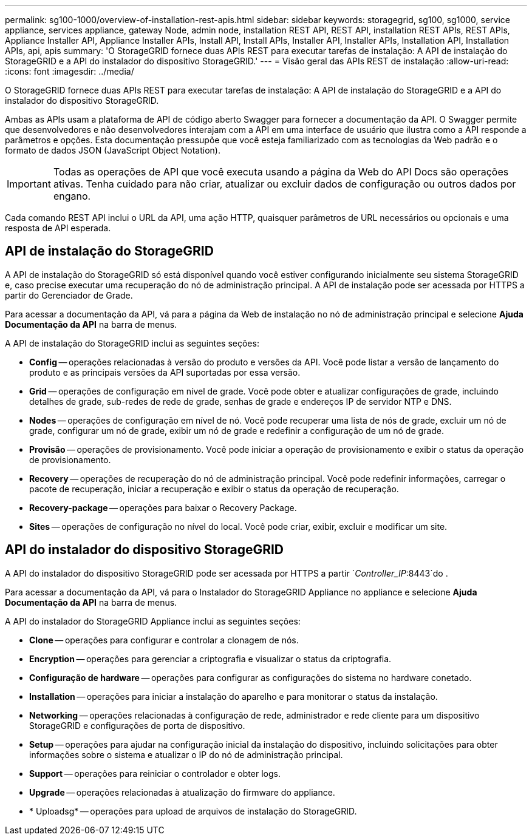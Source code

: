 ---
permalink: sg100-1000/overview-of-installation-rest-apis.html 
sidebar: sidebar 
keywords: storagegrid, sg100, sg1000, service appliance, services appliance, gateway Node, admin node, installation REST API, REST API, installation REST APIs, REST APIs, Appliance Installer API, Appliance Installer APIs, Install API, Install APIs, Installer API, Installer APIs, Installation API, Installation APIs, api, apis 
summary: 'O StorageGRID fornece duas APIs REST para executar tarefas de instalação: A API de instalação do StorageGRID e a API do instalador do dispositivo StorageGRID.' 
---
= Visão geral das APIs REST de instalação
:allow-uri-read: 
:icons: font
:imagesdir: ../media/


[role="lead"]
O StorageGRID fornece duas APIs REST para executar tarefas de instalação: A API de instalação do StorageGRID e a API do instalador do dispositivo StorageGRID.

Ambas as APIs usam a plataforma de API de código aberto Swagger para fornecer a documentação da API. O Swagger permite que desenvolvedores e não desenvolvedores interajam com a API em uma interface de usuário que ilustra como a API responde a parâmetros e opções. Esta documentação pressupõe que você esteja familiarizado com as tecnologias da Web padrão e o formato de dados JSON (JavaScript Object Notation).


IMPORTANT: Todas as operações de API que você executa usando a página da Web do API Docs são operações ativas. Tenha cuidado para não criar, atualizar ou excluir dados de configuração ou outros dados por engano.

Cada comando REST API inclui o URL da API, uma ação HTTP, quaisquer parâmetros de URL necessários ou opcionais e uma resposta de API esperada.



== API de instalação do StorageGRID

A API de instalação do StorageGRID só está disponível quando você estiver configurando inicialmente seu sistema StorageGRID e, caso precise executar uma recuperação do nó de administração principal. A API de instalação pode ser acessada por HTTPS a partir do Gerenciador de Grade.

Para acessar a documentação da API, vá para a página da Web de instalação no nó de administração principal e selecione *Ajuda* *Documentação da API* na barra de menus.

A API de instalação do StorageGRID inclui as seguintes seções:

* *Config* -- operações relacionadas à versão do produto e versões da API. Você pode listar a versão de lançamento do produto e as principais versões da API suportadas por essa versão.
* *Grid* -- operações de configuração em nível de grade. Você pode obter e atualizar configurações de grade, incluindo detalhes de grade, sub-redes de rede de grade, senhas de grade e endereços IP de servidor NTP e DNS.
* *Nodes* -- operações de configuração em nível de nó. Você pode recuperar uma lista de nós de grade, excluir um nó de grade, configurar um nó de grade, exibir um nó de grade e redefinir a configuração de um nó de grade.
* *Provisão* -- operações de provisionamento. Você pode iniciar a operação de provisionamento e exibir o status da operação de provisionamento.
* *Recovery* -- operações de recuperação do nó de administração principal. Você pode redefinir informações, carregar o pacote de recuperação, iniciar a recuperação e exibir o status da operação de recuperação.
* *Recovery-package* -- operações para baixar o Recovery Package.
* *Sites* -- operações de configuração no nível do local. Você pode criar, exibir, excluir e modificar um site.




== API do instalador do dispositivo StorageGRID

A API do instalador do dispositivo StorageGRID pode ser acessada por HTTPS a partir  `_Controller_IP_:8443`do .

Para acessar a documentação da API, vá para o Instalador do StorageGRID Appliance no appliance e selecione *Ajuda* *Documentação da API* na barra de menus.

A API do instalador do StorageGRID Appliance inclui as seguintes seções:

* *Clone* -- operações para configurar e controlar a clonagem de nós.
* *Encryption* -- operações para gerenciar a criptografia e visualizar o status da criptografia.
* *Configuração de hardware* -- operações para configurar as configurações do sistema no hardware conetado.
* *Installation* -- operações para iniciar a instalação do aparelho e para monitorar o status da instalação.
* *Networking* -- operações relacionadas à configuração de rede, administrador e rede cliente para um dispositivo StorageGRID e configurações de porta de dispositivo.
* *Setup* -- operações para ajudar na configuração inicial da instalação do dispositivo, incluindo solicitações para obter informações sobre o sistema e atualizar o IP do nó de administração principal.
* *Support* -- operações para reiniciar o controlador e obter logs.
* *Upgrade* -- operações relacionadas à atualização do firmware do appliance.
* * Uploadsg* -- operações para upload de arquivos de instalação do StorageGRID.

